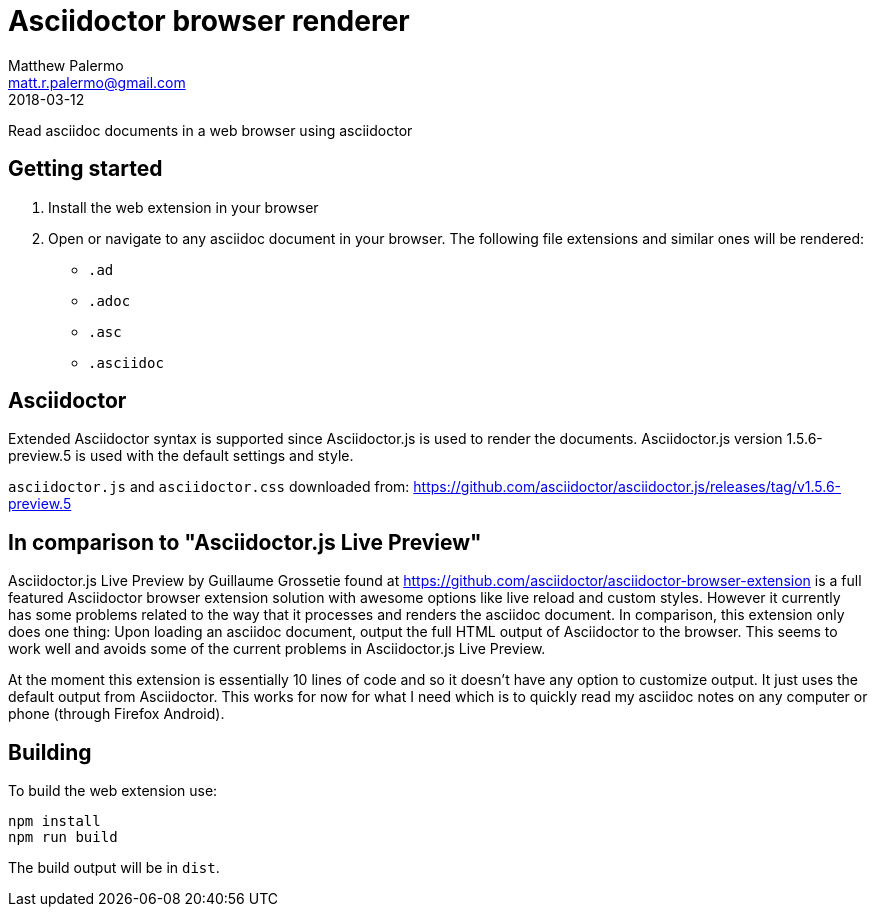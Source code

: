 = Asciidoctor browser renderer
Matthew Palermo <matt.r.palermo@gmail.com>
2018-03-12

Read asciidoc documents in a web browser using asciidoctor

== Getting started

1. Install the web extension in your browser
2. Open or navigate to any asciidoc document in your browser. The following file extensions and similar ones will be rendered:
  * `.ad`
  * `.adoc`
  * `.asc`
  * `.asciidoc`

== Asciidoctor

Extended Asciidoctor syntax is supported since Asciidoctor.js is used to render the documents.
Asciidoctor.js version 1.5.6-preview.5 is used with the default settings and style.

`asciidoctor.js` and `asciidoctor.css` downloaded from: https://github.com/asciidoctor/asciidoctor.js/releases/tag/v1.5.6-preview.5

== In comparison to "Asciidoctor.js Live Preview"

Asciidoctor.js Live Preview by Guillaume Grossetie found at https://github.com/asciidoctor/asciidoctor-browser-extension is a full featured Asciidoctor browser extension solution with awesome options like live reload and custom styles. However it currently has some problems related to the way that it processes and renders the asciidoc document. In comparison, this extension only does one thing: Upon loading an asciidoc document, output the full HTML output of Asciidoctor to the browser. This seems to work well and avoids some of the current problems in Asciidoctor.js Live Preview.

At the moment this extension is essentially 10 lines of code and so it doesn't have any option to customize output. It just uses the default output from Asciidoctor. This works for now for what I need which is to quickly read my asciidoc notes on any computer or phone (through Firefox Android).

== Building

To build the web extension use:

[source,sh]
----
npm install
npm run build
----

The build output will be in `dist`.

